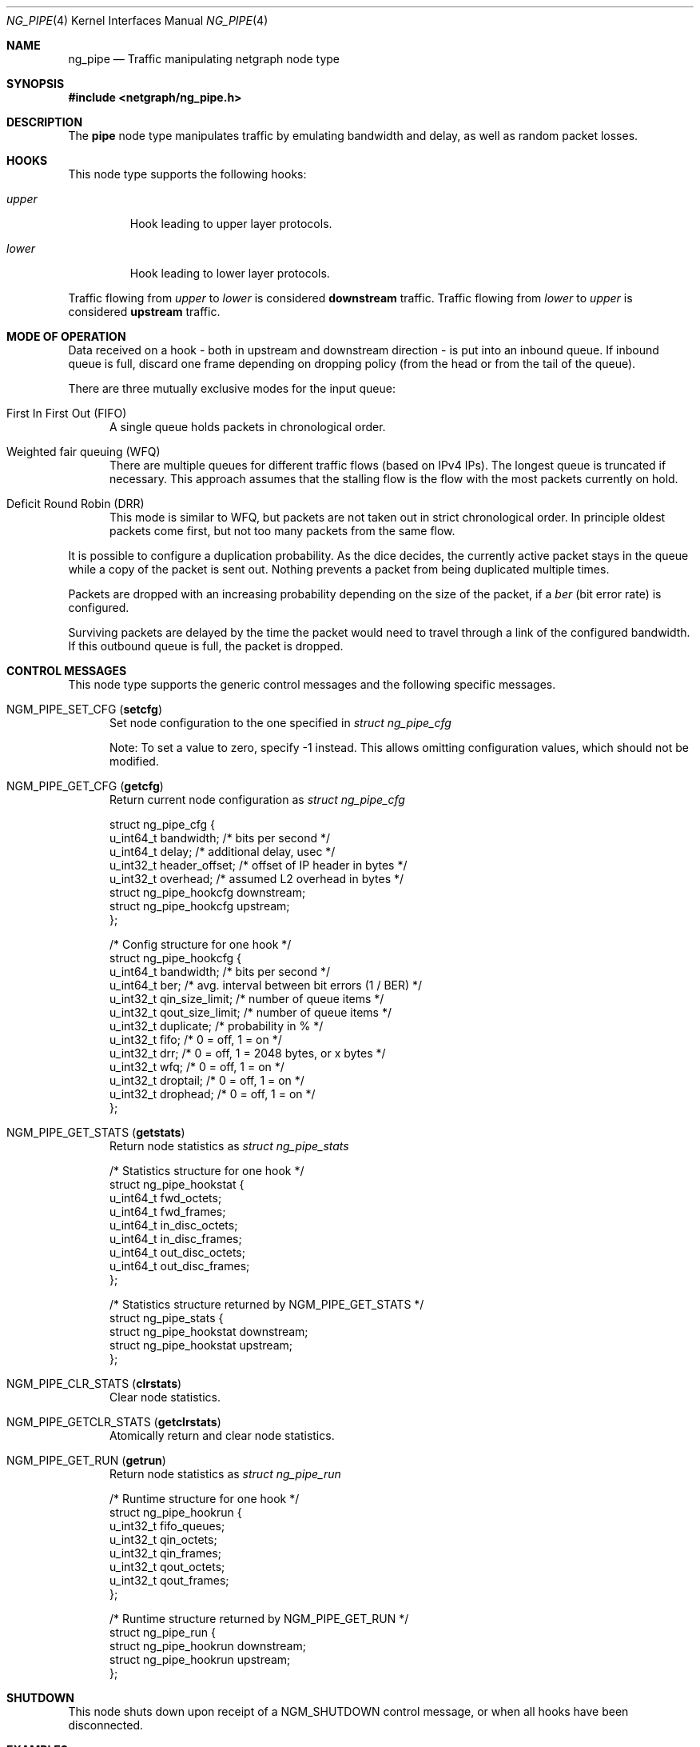 .\" Copyright (c) 2019 Lutz Donnerhacke
.\" Copyright (c) 2004-2008 University of Zagreb
.\" Copyright (c) 2007-2008 FreBSD Foundation
.\" All rights reserved.
.\"
.\" Redistribution and use in source and binary forms, with or without
.\" modification, are permitted provided that the following conditions
.\" are met:
.\" 1. Redistributions of source code must retain the above copyright
.\"    notice, this list of conditions and the following disclaimer.
.\" 2. Redistributions in binary form must reproduce the above copyright
.\"    notice, this list of conditions and the following disclaimer in the
.\"    documentation and/or other materials provided with the distribution.
.\"
.\" THIS SOFTWARE IS PROVIDED BY THE AUTHOR AND CONTRIBUTORS ``AS IS'' AND
.\" ANY EXPRESS OR IMPLIED WARRANTIES, INCLUDING, BUT NOT LIMITED TO, THE
.\" IMPLIED WARRANTIES OF MERCHANTABILITY AND FITNESS FOR A PARTICULAR PURPOSE
.\" ARE DISCLAIMED.  IN NO EVENT SHALL THE AUTHOR OR CONTRIBUTORS BE LIABLE
.\" FOR ANY DIRECT, INDIRECT, INCIDENTAL, SPECIAL, EXEMPLARY, OR CONSEQUENTIAL
.\" DAMAGES (INCLUDING, BUT NOT LIMITED TO, PROCUREMENT OF SUBSTITUTE GOODS
.\" OR SERVICES; LOSS OF USE, DATA, OR PROFITS; OR BUSINESS INTERRUPTION)
.\" HOWEVER CAUSED AND ON ANY THEORY OF LIABILITY, WHETHER IN CONTRACT, STRICT
.\" LIABILITY, OR TORT (INCLUDING NEGLIGENCE OR OTHERWISE) ARISING IN ANY WAY
.\" OUT OF THE USE OF THIS SOFTWARE, EVEN IF ADVISED OF THE POSSIBILITY OF
.\" SUCH DAMAGE.
.\"
.\" $NQC$
.\"
.Dd October 17, 2019
.Dt NG_PIPE 4
.Os
.Sh NAME
.Nm ng_pipe
.Nd Traffic manipulating netgraph node type
.Sh SYNOPSIS
.In netgraph/ng_pipe.h
.Sh DESCRIPTION
The
.Nm pipe
node type manipulates traffic by emulating bandwidth and delay, as well as
random packet losses.
.Sh HOOKS
This node type supports the following hooks:
.Bl -tag -width ".Va upper"
.It Va upper
Hook leading to upper layer protocols.
.It Va lower
Hook leading to lower layer protocols.
.El
.Pp
Traffic flowing from
.Va upper
to
.Va lower
is considered
.Sy downstream
traffic.
Traffic flowing from
.Va lower
to
.Va upper
is considered
.Sy upstream
traffic.
.Sh MODE OF OPERATION
Data received on a hook - both in upstream and downstream direction -
is put into an inbound queue.
If inbound queue is full, discard one frame
depending on dropping policy (from the head or from the tail of the
queue).
.Pp
There are three mutually exclusive modes for the input queue:
.Bl -tag -width foo
.It Dv "First In First Out (FIFO)"
A single queue holds packets in chronological order.
.It Dv Weighted fair queuing (WFQ)
There are multiple queues for different traffic flows (based on IPv4
IPs).
The longest queue is truncated if necessary.
This approach
assumes that the stalling flow is the flow with the most packets currently
on hold.
.It Dv Deficit Round Robin (DRR)
This mode is similar to WFQ, but packets are not taken out in
strict chronological order.
In principle oldest packets come first,
but not too many packets from the same flow.
.El
.Pp
It is possible to configure a duplication probability.
As the dice
decides, the currently active packet stays in the queue while a copy
of the packet is sent out.
Nothing prevents a packet from being
duplicated multiple times.
.Pp
Packets are dropped with an increasing probability depending on the
size of the packet, if a
.Va ber
(bit error rate) is configured.
.Pp
Surviving packets are delayed by the time the packet would need to
travel through a link of the configured bandwidth.
If this outbound
queue is full, the packet is dropped.
.Sh CONTROL MESSAGES
This node type supports the generic control messages and the following
specific messages.
.Bl -tag -width foo
.It Dv NGM_PIPE_SET_CFG Pq Ic setcfg
Set node configuration to the one specified in
.Vt "struct ng_pipe_cfg"
.Pp
Note: To set a value to zero, specify -1 instead.
This allows omitting configuration values, which should not be
modified.
.It Dv NGM_PIPE_GET_CFG Pq Ic getcfg
Return current node configuration as
.Vt "struct ng_pipe_cfg"
.Bd -literal
struct ng_pipe_cfg {
  u_int64_t  bandwidth;     /* bits per second */
  u_int64_t  delay;         /* additional delay, usec */
  u_int32_t  header_offset; /* offset of IP header in bytes */
  u_int32_t  overhead;      /* assumed L2 overhead in bytes */
  struct ng_pipe_hookcfg  downstream;
  struct ng_pipe_hookcfg  upstream;
};

/* Config structure for one hook */
struct ng_pipe_hookcfg {
  u_int64_t  bandwidth;       /* bits per second */
  u_int64_t  ber;             /* avg. interval between bit errors (1 / BER) */
  u_int32_t  qin_size_limit;  /* number of queue items */
  u_int32_t  qout_size_limit; /* number of queue items */
  u_int32_t  duplicate;       /* probability in % */
  u_int32_t  fifo;            /* 0 = off, 1 = on */
  u_int32_t  drr;             /* 0 = off, 1 = 2048 bytes, or x bytes */
  u_int32_t  wfq;             /* 0 = off, 1 = on */
  u_int32_t  droptail;        /* 0 = off, 1 = on */
  u_int32_t  drophead;        /* 0 = off, 1 = on */
};
.Ed
.It Dv NGM_PIPE_GET_STATS Pq Ic getstats
Return node statistics as
.Vt "struct ng_pipe_stats"
.Bd -literal
/* Statistics structure for one hook */
struct ng_pipe_hookstat {
  u_int64_t  fwd_octets;
  u_int64_t  fwd_frames;
  u_int64_t  in_disc_octets;
  u_int64_t  in_disc_frames;
  u_int64_t  out_disc_octets;
  u_int64_t  out_disc_frames;
};

/* Statistics structure returned by NGM_PIPE_GET_STATS */
struct ng_pipe_stats {
  struct ng_pipe_hookstat  downstream;
  struct ng_pipe_hookstat  upstream;
};
.Ed
.It Dv NGM_PIPE_CLR_STATS Pq Ic clrstats
Clear node statistics.
.It Dv NGM_PIPE_GETCLR_STATS Pq Ic getclrstats
Atomically return and clear node statistics.
.It Dv NGM_PIPE_GET_RUN Pq Ic getrun
Return node statistics as
.Vt "struct ng_pipe_run"
.Bd -literal
/* Runtime structure for one hook */
struct ng_pipe_hookrun {
  u_int32_t  fifo_queues;
  u_int32_t  qin_octets;
  u_int32_t  qin_frames;
  u_int32_t  qout_octets;
  u_int32_t  qout_frames;
};

/* Runtime structure returned by NGM_PIPE_GET_RUN */
struct ng_pipe_run {
  struct ng_pipe_hookrun  downstream;
  struct ng_pipe_hookrun  upstream;
};
.Ed
.El
.Sh SHUTDOWN
This node shuts down upon receipt of a
.Dv NGM_SHUTDOWN
control message, or when all hooks have been disconnected.
.Sh EXAMPLES
Limit outgoing data rate over fxp0 Ethernet interface to 20Mbps in
fifo mode and incoming to 50kbps in drr mode and 2% duplicate
probability.
.Bd -literal -offset indent
/usr/sbin/ngctl -f- <<-SEQ
  mkpeer fxp0: pipe lower lower
  name fxp0:lower fxp0_pipe
  connect fxp0: fxp0_pipe: upper upper
  msg fxp0_pipe: setcfg { downstream={ bandwidth=20000000 fifo=1 } }
  msg fxp0_pipe: setcfg { upstream={ bandwidth=500000 drr=1 duplicate=2 } }
SEQ
.Ed
.Sh SEE ALSO
.Xr netgraph 4 ,
.Xr ngctl 8
.Sh AUTHORS
.An Lutz Donnerhacke Aq Mt lutz@donnerhacke.de
.Pq man page
.Sh BUGS
Error handling for memory issues is missing.
If kernel memory cannot be allocated immediately, a kernel panic will
be triggered.
Same happens if an mbuf is fragmented within the transport headers.
